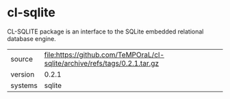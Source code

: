 * cl-sqlite

CL-SQLITE package is an interface to the SQLite embedded relational database engine.

|---------+---------------------------------------------------------------------------|
| source  | file:https://github.com/TeMPOraL/cl-sqlite/archive/refs/tags/0.2.1.tar.gz |
| version | 0.2.1                                                                     |
| systems | sqlite                                                                    |
|---------+---------------------------------------------------------------------------|
